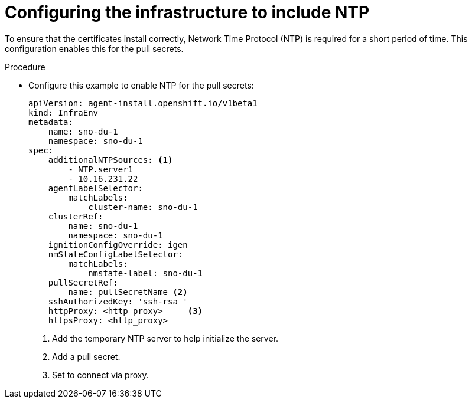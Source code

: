 // Module included in the following assemblies:
//
// *scalability_and_performance/sno-du-deploying-clusters-on-single-nodes.adoc

:_content-type: PROCEDURE
[id="sno-du-configuring-the-infrastructure-to-include-ntp_{context}"]
= Configuring the infrastructure to include NTP

To ensure that the certificates install correctly, Network Time Protocol (NTP) is required for a short period of time.
This configuration enables this for the pull secrets.

.Procedure

* Configure this example to enable NTP for the pull secrets:
+
[source,yaml]
----
apiVersion: agent-install.openshift.io/v1beta1
kind: InfraEnv
metadata:
    name: sno-du-1
    namespace: sno-du-1
spec:
    additionalNTPSources: <1>
        - NTP.server1
        - 10.16.231.22
    agentLabelSelector:
        matchLabels:
            cluster-name: sno-du-1
    clusterRef:
        name: sno-du-1
        namespace: sno-du-1
    ignitionConfigOverride: igen
    nmStateConfigLabelSelector:
        matchLabels:
            nmstate-label: sno-du-1
    pullSecretRef:
        name: pullSecretName <2>
    sshAuthorizedKey: 'ssh-rsa '
    httpProxy: <http_proxy>     <3>
    httpsProxy: <http_proxy>
----
<1> Add the temporary NTP server to help initialize the server.
<2> Add a pull secret.
<3> Set to connect via proxy.
